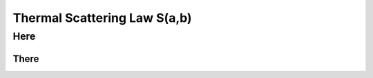 
.. _thermalscatteringlaw:

**************************************
Thermal Scattering Law S(a,b)
**************************************

..
  COMMENT: .. contents:: Table of Contents



Here
===========================


There
---------------------------------
